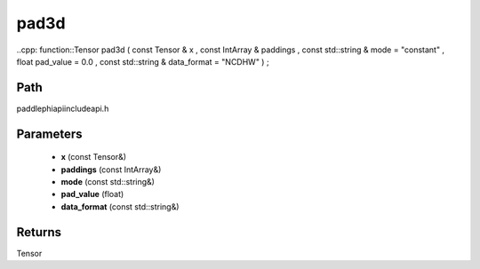 .. _en_api_paddle_experimental_pad3d:

pad3d
-------------------------------

..cpp: function::Tensor pad3d ( const Tensor & x , const IntArray & paddings , const std::string & mode = "constant" , float pad_value = 0.0 , const std::string & data_format = "NCDHW" ) ;


Path
:::::::::::::::::::::
paddle\phi\api\include\api.h

Parameters
:::::::::::::::::::::
	- **x** (const Tensor&)
	- **paddings** (const IntArray&)
	- **mode** (const std::string&)
	- **pad_value** (float)
	- **data_format** (const std::string&)

Returns
:::::::::::::::::::::
Tensor
